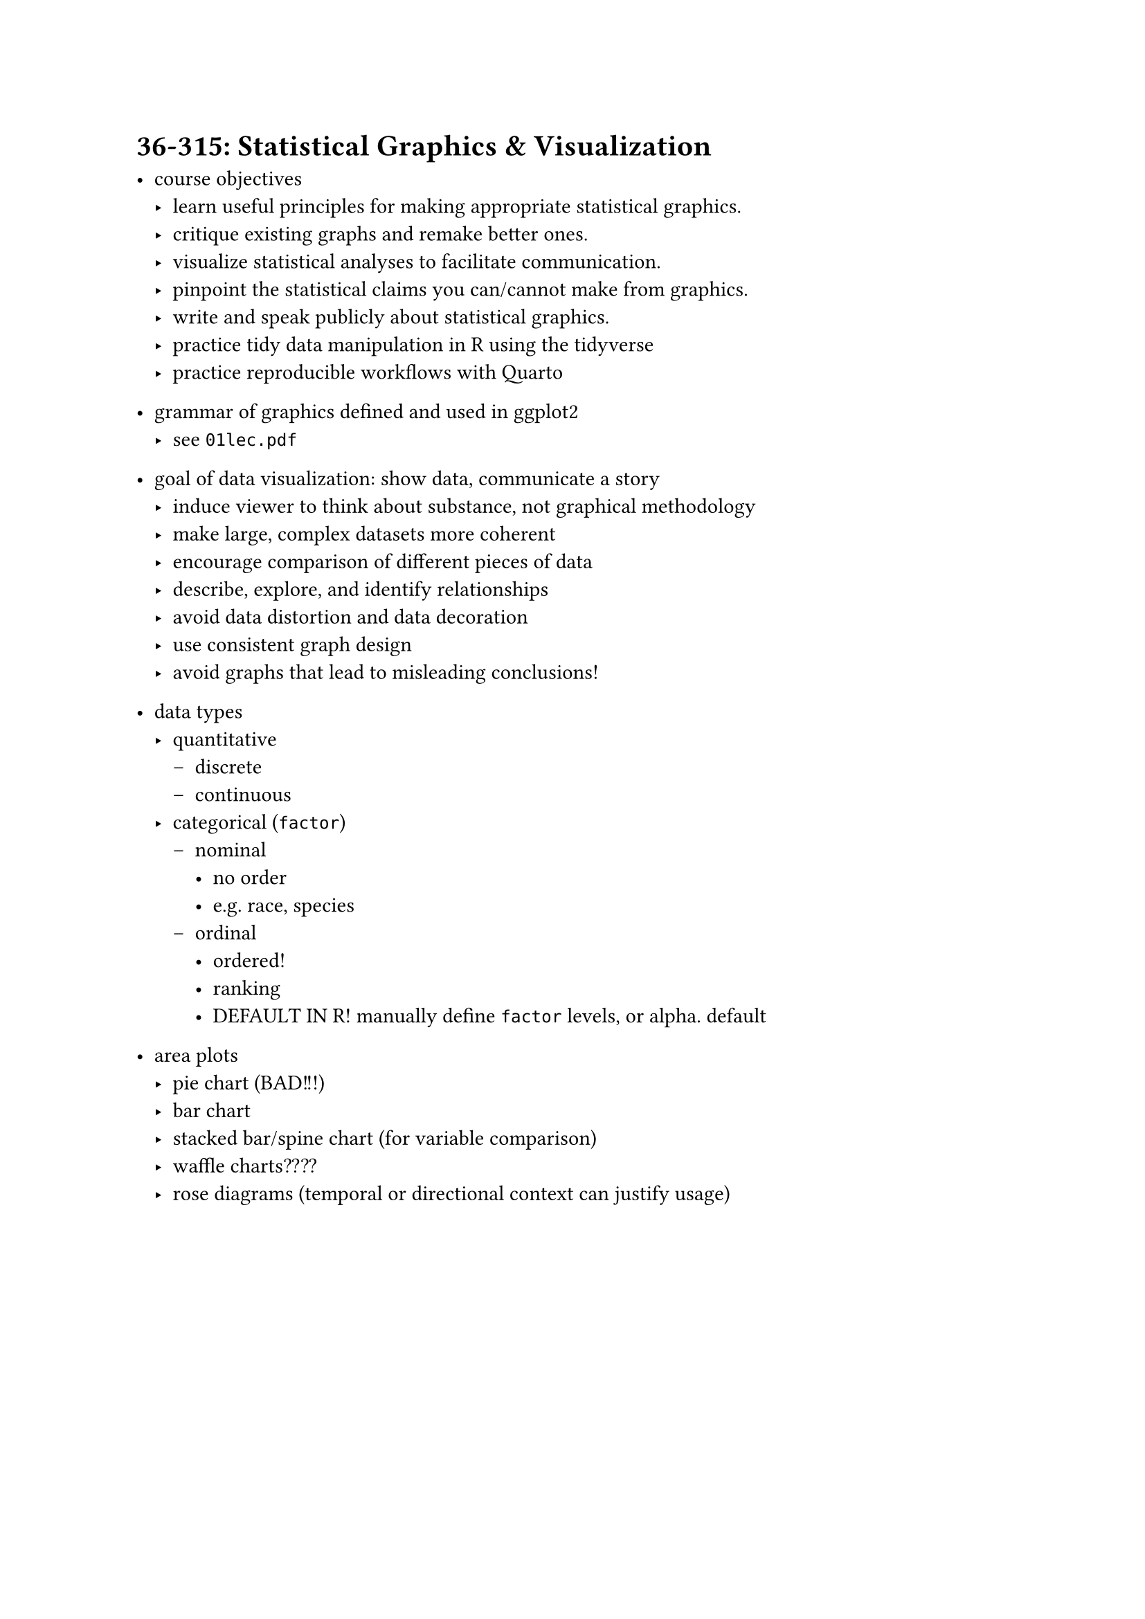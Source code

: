 = 36-315: Statistical Graphics & Visualization
- course objectives
  - learn useful principles for making appropriate statistical graphics.
  - critique existing graphs and remake better ones.
  - visualize statistical analyses to facilitate communication.
  - pinpoint the statistical claims you can/cannot make from graphics.
  - write and speak publicly about statistical graphics.
  - practice tidy data manipulation in R using the tidyverse
  - practice reproducible workflows with Quarto

- grammar of graphics defined and used in ggplot2
  - see `01lec.pdf`

- goal of data visualization: show data, communicate a story
  - induce viewer to think about substance, not graphical methodology
  - make large, complex datasets more coherent
  - encourage comparison of different pieces of data
  - describe, explore, and identify relationships
  - avoid data distortion and data decoration
  - use consistent graph design
  - avoid graphs that lead to misleading conclusions!

- data types
  - quantitative
    - discrete
    - continuous
  - categorical (`factor`)
    - nominal 
      - no order
      - e.g. race, species
    - ordinal
      - ordered!
      - ranking
      - DEFAULT IN R! manually define `factor` levels, or alpha. default

- area plots
  - pie chart (BAD!!!)
  - bar chart
  - stacked bar/spine chart (for variable comparison)
  - waffle charts????
  - rose diagrams (temporal or directional context can justify usage)